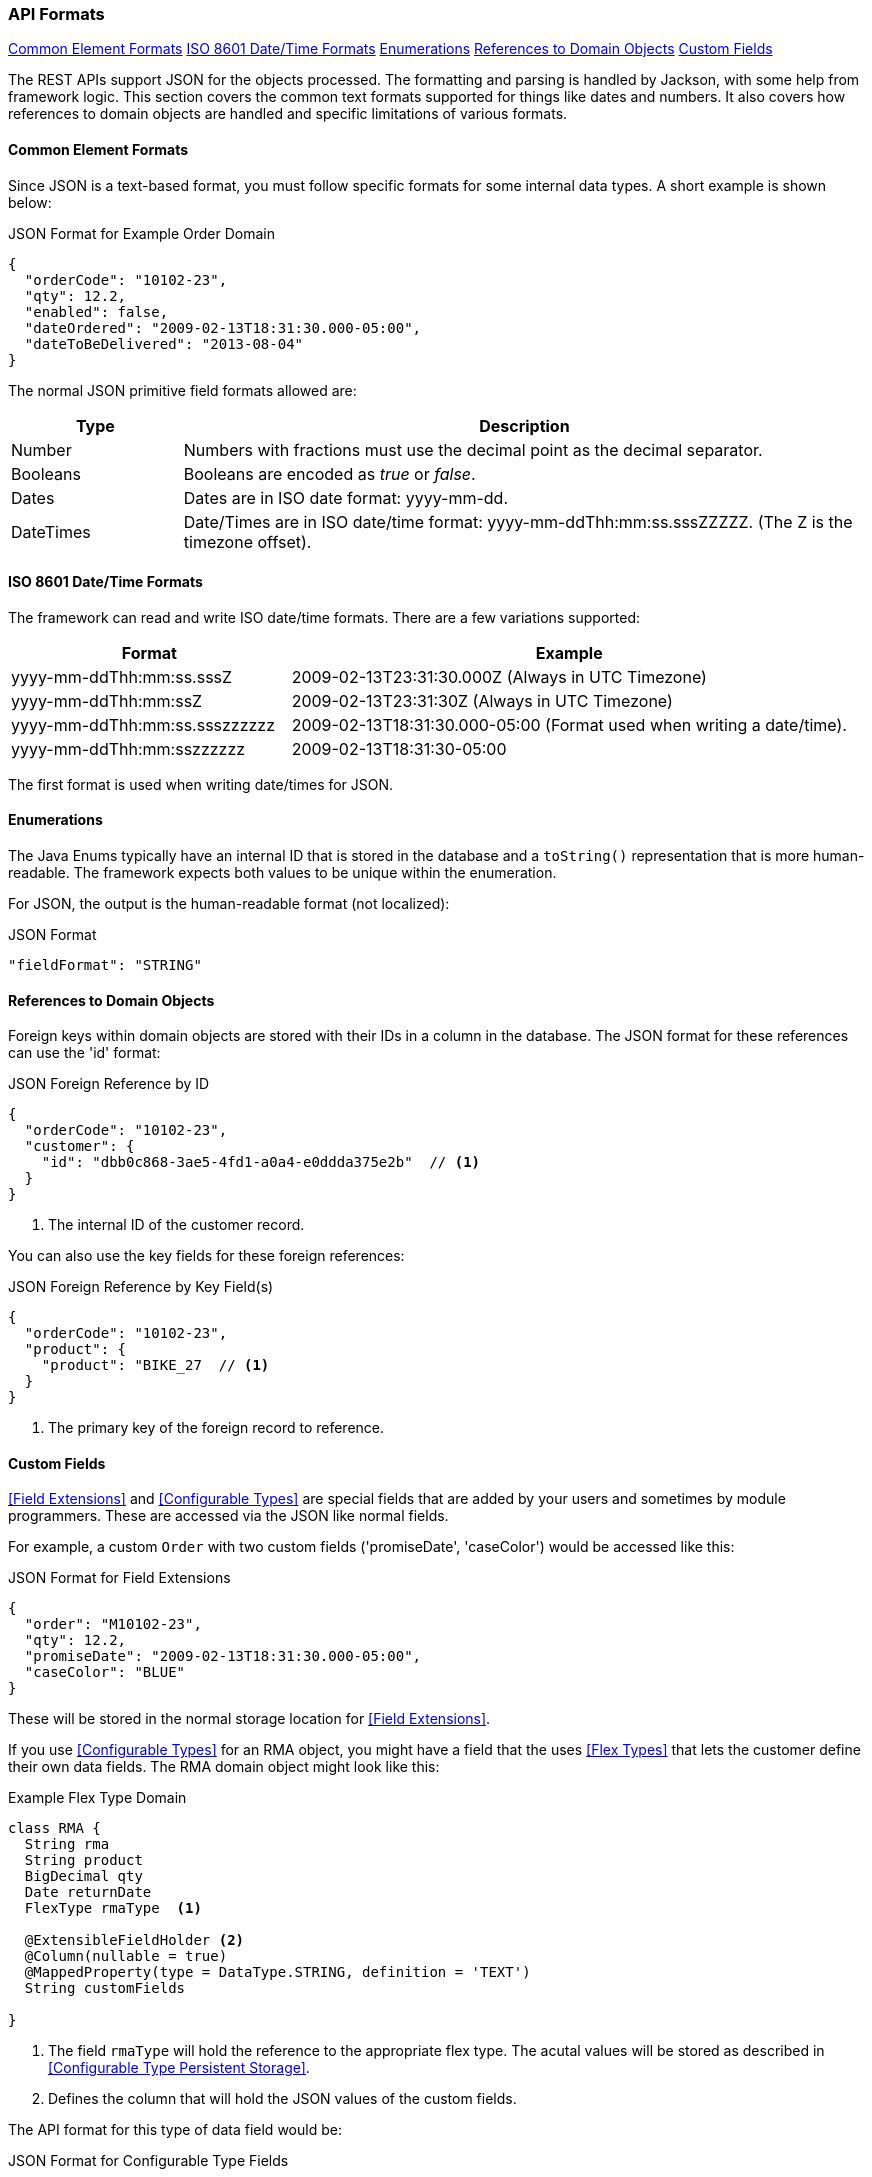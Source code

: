 
=== API Formats

ifeval::["{backend}" != "pdf"]

[inline-toc]#<<Common Element Formats>>#
[inline-toc]#<<ISO 8601 Date/Time Formats>>#
[inline-toc]#<<Enumerations>>#
[inline-toc]#<<References to Domain Objects>>#
[inline-toc]#<<Custom Fields>>#

endif::[]




The REST APIs support JSON for the objects processed.  The formatting and parsing is handled by
Jackson, with some help from framework logic. This section covers the common text formats supported
for things like dates and numbers.  It also covers how references to
domain objects are handled and specific limitations of various formats.

==== Common Element Formats

Since JSON is a text-based format, you must follow specific formats for some internal data types.
A short example is shown below:

[source,json]
.JSON Format for Example Order Domain
----
{
  "orderCode": "10102-23",
  "qty": 12.2,
  "enabled": false,
  "dateOrdered": "2009-02-13T18:31:30.000-05:00",
  "dateToBeDelivered": "2013-08-04"
}
----

The normal JSON primitive field formats allowed are:

[cols="1,4"]
|=== 
|Type|Description

|Number|Numbers with fractions must use the decimal point as the decimal separator.
|Booleans| Booleans are encoded as _true_ or _false_.
|Dates| Dates are in ISO date format: yyyy-mm-dd.
|DateTimes| Date/Times are in ISO date/time format: yyyy-mm-ddThh:mm:ss.sssZZZZZ.  (The Z is the timezone offset).
|=== 

==== ISO 8601 Date/Time Formats

The framework can read and write ISO date/time formats.  There are a few variations supported:

[cols="2,4"]
|===
|Format|Example

|yyyy-mm-ddThh:mm:ss.sssZ| 2009-02-13T23:31:30.000Z  (Always in UTC Timezone)
|yyyy-mm-ddThh:mm:ssZ| 2009-02-13T23:31:30Z  (Always in UTC Timezone)
|yyyy-mm-ddThh:mm:ss.ssszzzzzz| 2009-02-13T18:31:30.000-05:00 (Format used when writing a date/time).
|yyyy-mm-ddThh:mm:sszzzzzz| 2009-02-13T18:31:30-05:00
|=== 

The first format is used when writing date/times for JSON.


==== Enumerations

The Java Enums typically have an internal ID that is stored in the database and a `toString()`
representation that is more human-readable.
The framework expects both values to be unique within the enumeration.

For JSON, the output is the human-readable format (not localized):

[source,json]
.JSON Format
----

"fieldFormat": "STRING"

----


==== References to Domain Objects


Foreign keys within domain objects are stored with their IDs in a column in the database.
The JSON format for these references can use the 'id' format:


[source,json]
.JSON Foreign Reference by ID
----
{
  "orderCode": "10102-23",
  "customer": {
    "id": "dbb0c868-3ae5-4fd1-a0a4-e0ddda375e2b"  // <1>
  }
}
----
<1> The internal ID of the customer record.


You can also use the key fields for these foreign references:

[source,json]
.JSON Foreign Reference by Key Field(s)
----
{
  "orderCode": "10102-23",
  "product": {
    "product": "BIKE_27  // <1>
  }
}
----
<1> The primary key of the foreign record to reference.



==== Custom Fields

<<Field Extensions>> and <<Configurable Types>> are special fields that are added by
your users and sometimes by module programmers.  These are accessed via the JSON like normal
fields.

For example, a custom `Order` with two custom fields ('promiseDate', 'caseColor') would be
accessed like this:

[source,json]
.JSON Format for Field Extensions
----
{
  "order": "M10102-23",
  "qty": 12.2,
  "promiseDate": "2009-02-13T18:31:30.000-05:00",
  "caseColor": "BLUE"
}
----

These will be stored in the normal storage location for <<Field Extensions>>.

If you use <<Configurable Types>> for an RMA object, you might have a field that the uses
<<Flex Types>> that lets the customer define their own data fields.  The RMA domain object
might look like this:

[source,groovy]
.Example Flex Type Domain
----
class RMA {
  String rma
  String product
  BigDecimal qty
  Date returnDate
  FlexType rmaType  <.>

  @ExtensibleFieldHolder <.>
  @Column(nullable = true)
  @MappedProperty(type = DataType.STRING, definition = 'TEXT')
  String customFields

}

----
<.> The field `rmaType` will hold the reference to the appropriate flex type.  The acutal
    values will be stored as described in <<Configurable Type Persistent Storage>>.
<.> Defines the column that will hold the JSON values of the custom fields.

The API format for this type of data field would be:

[source,json]
.JSON Format for Configurable Type Fields
----
{
  "rma": "R10102-23",
  "qty": 12.2,
  "rmaType_retailerID": "ACME-101",  <.>
  "rmaType_returnCode": "DEFECTIVE"
}
----
<.> The fields are stored with the <<Configurable Type Persistent Storage>> location with
    the prefix of `'rmaType_'`.

